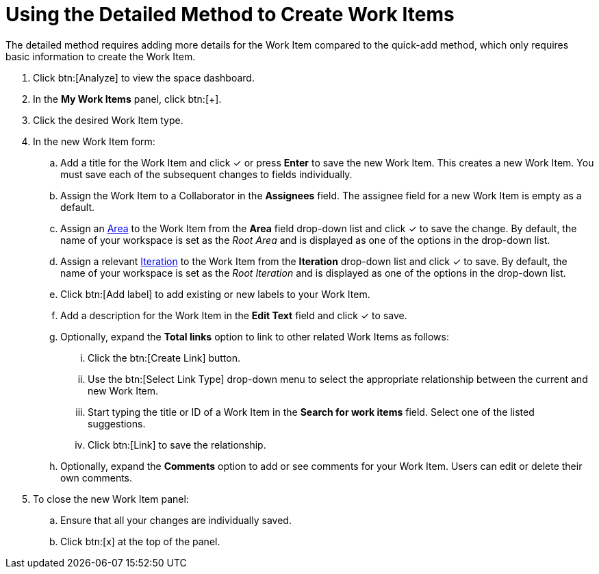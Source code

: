 [id="using_detailed_method_to_create_work_items"]
= Using the Detailed Method to Create Work Items

The detailed method requires adding more details for the Work Item compared to the quick-add method, which only requires basic information to create the Work Item.

. Click btn:[Analyze] to view the space dashboard.

. In the *My Work Items* panel, click btn:[+].

. Click the desired Work Item type.

. In the new Work Item form:

.. Add a title for the Work Item and click &#10003; or press *Enter* to save the new Work Item. This creates a new Work Item. You must save each of the subsequent changes to fields individually.

.. Assign the Work Item to a Collaborator in the *Assignees* field. The assignee field for a new Work Item is empty as a default.

.. Assign an <<about_areas,Area>> to the Work Item from the *Area* field drop-down list and click &#10003; to save the change. By default, the name of your workspace is set as the _Root Area_ and is displayed as one of the options in the drop-down list.

.. Assign a relevant <<about_iterations,Iteration>> to the Work Item from the *Iteration* drop-down list and click &#10003; to save. By default, the name of your workspace is set as the _Root Iteration_ and is displayed as one of the options in the drop-down list.

.. Click btn:[Add label] to add existing or new labels to your Work Item.

.. Add a description for the Work Item in the *Edit Text* field and click &#10003; to save.

.. Optionally, expand the *Total links* option to link to other related Work Items as follows:

... Click the btn:[Create Link] button.

... Use the btn:[Select Link Type] drop-down menu to select the appropriate relationship between the current and new Work Item.

... Start typing the title or ID of a Work Item in the *Search for work items* field. Select one of the listed suggestions.

... Click btn:[Link] to save the relationship.

.. Optionally, expand the *Comments* option to add or see comments for your Work Item. Users can edit or delete their own comments.

. To close the new Work Item panel:

.. Ensure that all your changes are individually saved.
.. Click btn:[x] at the top of the panel.
